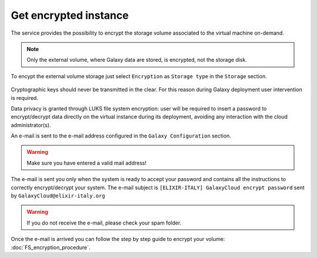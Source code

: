 Get encrypted instance
======================

The service provides the possibility to encrypt the storage volume associated to the virtual machine on-demand.

.. Note::

   Only the external volume, where Galaxy data are stored, is encrypted, not the storage disk.

To encypt the external volume storage just select ``Encryption`` as ``Storage type`` in the ``Storage`` section. 
 
.. figure:: _static/qs_encryption/qs_encryption.png 
   :scale: 100 %
   :align: center
   :alt: Galaxy encryption

Cryptographic keys should never be transmitted in the clear. For this reason during Galaxy deployment user intervention is required.

Data privacy is granted through LUKS file system encryption: user will be required to insert a password to encrypt/decrypt data directly on the virtual instance during its deployment, avoiding any
interaction with the cloud administrator(s).

An e-mail is sent to the e-mail address configured in the ``Galaxy Configuration`` section.

.. figure:: _static/qs_encryption/qs_encryption_setMail.png 
   :scale: 100 %
   :align: center
   :alt: Galaxy encryption mail configuration section

.. Warning::

   Make sure you have entered a valid mail address!

The e-mail is sent you only when the system is ready to accept your password and contains all the instructions to correctly encrypt/decrypt your system. The e-mail subject is ``[ELIXIR-ITALY] GalaxyCloud encrypt password`` sent by ``GalaxyCloud@elixir-italy.org``

.. Warning::

   If you do not receive the e-mail, please check your spam folder.

.. figure:: _static/qs_encryption/qs_encryption_mail.png 
   :scale: 30 %
   :align: center
   :alt: Galaxy encryption mail

.. figure:: _static/qs_encryption/qs_encryption_attachment.png 
   :scale: 30 %
   :align: center
   :alt: Galaxy encryption mail attachment

Once the e-mail is arrived you can follow the step by step guide to encrypt your volume: :doc:`FS_encryption_procedure`.

.. seealso::

   For a detailed descreption of all Web UI options see section: :doc:`feat_galaxy_custom`.

